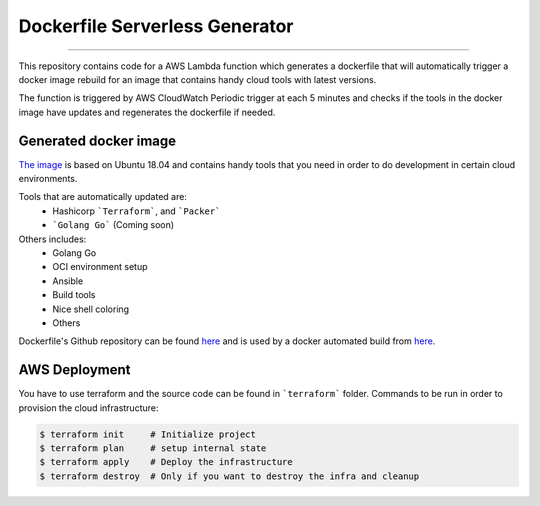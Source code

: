 Dockerfile Serverless Generator
===============================

.. image:: https://travis-ci.org/ccurcanu/aws-serverless-dockerfile-generator.svg?branch=master
    :target: https://travis-ci.org/ccurcanu/aws-serverless-dockerfile-generator

.. image:: https://codecov.io/gh/ccurcanu/aws-serverless-dockerfile-generator/branch/master/graph/badge.svg
    :target: https://codecov.io/gh/ccurcanu/aws-serverless-dockerfile-generator


-----


This repository contains code for a AWS Lambda function which generates a
dockerfile that will automatically trigger a docker image rebuild for an image
that contains handy cloud tools with latest versions.

The function is triggered by AWS CloudWatch Periodic trigger at each 5 minutes
and checks if the  tools in the docker image have updates and regenerates the
dockerfile if needed.


Generated docker image
------------------------

`The image <https://hub.docker.com/r/ccurcanu/cloud-tools>`_ is based on Ubuntu
18.04 and contains handy tools that you need in order to do development in
certain cloud environments.

Tools that are automatically updated are:
 * Hashicorp ```Terraform```, and ```Packer```
 * ```Golang Go``` (Coming soon)


Others includes:
 * Golang Go
 * OCI environment setup
 * Ansible
 * Build tools
 * Nice shell coloring
 * Others

Dockerfile's Github repository can be found `here <https://github.com/ccurcanu/docker-cloud-tools>`_
and is used by a docker automated build from `here <https://hub.docker.com/r/ccurcanu/cloud-tools>`_.


AWS Deployment
--------------

You have to use terraform and the source code can be found in ```terraform```
folder. Commands to be run in order to provision the cloud infrastructure:


.. code-block:: bash

    $ terraform init     # Initialize project
    $ terraform plan     # setup internal state
    $ terraform apply    # Deploy the infrastructure
    $ terraform destroy  # Only if you want to destroy the infra and cleanup
